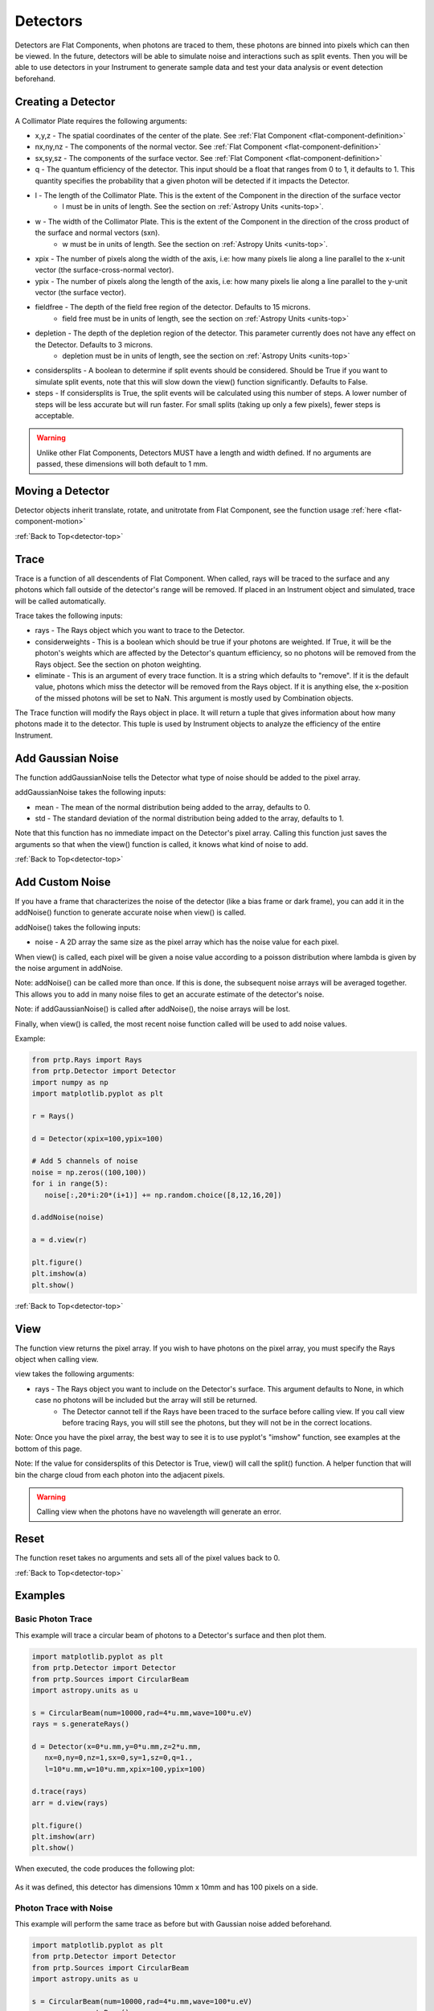 
.. _detector-top:

Detectors
===================

Detectors are Flat Components, when photons are traced to them, these photons are binned into pixels which can then be viewed. In the future, detectors will be able to simulate noise and interactions such as split events. Then you will be able to use detectors in your Instrument to generate sample data and test your data analysis or event detection beforehand.

Creating a Detector
-------------------------------

A Collimator Plate requires the following arguments:

* x,y,z - The spatial coordinates of the center of the plate. See :ref:`Flat Component <flat-component-definition>`
* nx,ny,nz - The components of the normal vector. See :ref:`Flat Component <flat-component-definition>`
* sx,sy,sz - The components of the surface vector. See :ref:`Flat Component <flat-component-definition>`
* q - The quantum efficiency of the detector. This input should be a float that ranges from 0 to 1, it defaults to 1. This quantity specifies the probability that a given photon will be detected if it impacts the Detector.
* l - The length of the Collimator Plate. This is the extent of the Component in the direction of the surface vector
   * l must be in units of length. See the section on :ref:`Astropy Units <units-top>`.
* w - The width of the Collimator Plate. This is the extent of the Component in the direction of the cross product of the surface and normal vectors (sxn).
   * w must be in units of length. See the section on :ref:`Astropy Units <units-top>`.
* xpix - The number of pixels along the width of the axis, i.e: how many pixels lie along a line parallel to the x-unit vector (the surface-cross-normal vector).
* ypix - The number of pixels along the length of the axis, i.e: how many pixels lie along a line parallel to the y-unit vector (the surface vector).
* fieldfree - The depth of the field free region of the detector. Defaults to 15 microns.
   * field free must be in units of length, see the section on :ref:`Astropy Units <units-top>`
* depletion - The depth of the depletion region of the detector. This parameter currently does not have any effect on the Detector. Defaults to 3 microns.
   * depletion must be in units of length, see the section on :ref:`Astropy Units <units-top>`
* considersplits - A boolean to determine if split events should be considered. Should be True if you want to simulate split events, note that this will slow down the view() function significantly. Defaults to False.
* steps - If considersplits is True, the split events will be calculated using this number of steps. A lower number of steps will be less accurate but will run faster. For small splits (taking up only a few pixels), fewer steps is acceptable.

.. warning::
   Unlike other Flat Components, Detectors MUST have a length and width defined. If no arguments are passed, these dimensions will both default to 1 mm.
   

Moving a Detector
----------------------------

Detector objects inherit translate, rotate, and unitrotate from Flat Component, see the function usage :ref:`here <flat-component-motion>`


:ref:`Back to Top<detector-top>`

Trace
-----------

Trace is a function of all descendents of Flat Component. When called, rays will be traced to the surface and any photons which fall outside of the detector's range will be removed. If placed in an Instrument object and simulated, trace will be called automatically.

Trace takes the following inputs:

* rays - The Rays object which you want to trace to the Detector.
* considerweights - This is a boolean which should be true if your photons are weighted. If True, it will be the photon's weights which are affected by the Detector's quantum efficiency, so no photons will be removed from the Rays object. See the section on photon weighting.
* eliminate - This is an argument of every trace function. It is a string which defaults to "remove". If it is the default value, photons which miss the detector will be removed from the Rays object. If it is anything else, the x-position of the missed photons will be set to NaN. This argument is mostly used by Combination objects.

The Trace function will modify the Rays object in place. It will return a tuple that gives information about how many photons made it to the detector. This tuple is used by Instrument objects to analyze the efficiency of the entire Instrument.


Add Gaussian Noise
-----------------------

The function addGaussianNoise tells the Detector what type of noise should be added to the pixel array.

addGaussianNoise takes the following inputs:

* mean - The mean of the normal distribution being added to the array, defaults to 0.
* std - The standard deviation of the normal distribution being added to the array, defaults to 1.

Note that this function has no immediate impact on the Detector's pixel array. Calling this function just saves the arguments so that when the view() function is called, it knows what kind of noise to add.

:ref:`Back to Top<detector-top>`

Add Custom Noise
-------------------

If you have a frame that characterizes the noise of the detector (like a bias frame or dark frame), you can add it in the addNoise() function to generate accurate noise when view() is called.

addNoise() takes the following inputs:

* noise - A 2D array the same size as the pixel array which has the noise value for each pixel.

When view() is called, each pixel will be given a noise value according to a poisson distribution where lambda is given by the noise argument in addNoise.

Note: addNoise() can be called more than once. If this is done, the subsequent noise arrays will be averaged together. This allows you to add in many noise files to get an accurate estimate of the detector's noise.

Note: if addGaussianNoise() is called after addNoise(), the noise arrays will be lost.

Finally, when view() is called, the most recent noise function called will be used to add noise values.

Example:

.. code-block:: python

   from prtp.Rays import Rays
   from prtp.Detector import Detector
   import numpy as np
   import matplotlib.pyplot as plt

   r = Rays()

   d = Detector(xpix=100,ypix=100)

   # Add 5 channels of noise
   noise = np.zeros((100,100))
   for i in range(5):
      noise[:,20*i:20*(i+1)] += np.random.choice([8,12,16,20])
    
   d.addNoise(noise)

   a = d.view(r)
   
   plt.figure()
   plt.imshow(a)
   plt.show()


.. figure:: ../images/detector_custom_channel_noise.png

:ref:`Back to Top<detector-top>`

View
-------

The function view returns the pixel array. If you wish to have photons on the pixel array, you must specify the Rays object when calling view.

view takes the following arguments:

* rays - The Rays object you want to include on the Detector's surface. This argument defaults to None, in which case no photons will be included but the array will still be returned.
   * The Detector cannot tell if the Rays have been traced to the surface before calling view. If you call view before tracing Rays, you will still see the photons, but they will not be in the correct locations.

Note: Once you have the pixel array, the best way to see it is to use pyplot's "imshow" function, see examples at the bottom of this page.

Note: If the value for considersplits of this Detector is True, view() will call the split() function. A helper function that will bin the charge cloud from each photon into the adjacent pixels.

.. warning::

   Calling view when the photons have no wavelength will generate an error.


Reset
--------

The function reset takes no arguments and sets all of the pixel values back to 0.


:ref:`Back to Top<detector-top>`

Examples
---------

Basic Photon Trace
**********************

This example will trace a circular beam of photons to a Detector's surface and then plot them.

.. code-block:: python

   import matplotlib.pyplot as plt
   from prtp.Detector import Detector
   from prtp.Sources import CircularBeam
   import astropy.units as u
   
   s = CircularBeam(num=10000,rad=4*u.mm,wave=100*u.eV)
   rays = s.generateRays()

   d = Detector(x=0*u.mm,y=0*u.mm,z=2*u.mm,
      nx=0,ny=0,nz=1,sx=0,sy=1,sz=0,q=1.,
      l=10*u.mm,w=10*u.mm,xpix=100,ypix=100)

   d.trace(rays)
   arr = d.view(rays)

   plt.figure()
   plt.imshow(arr)
   plt.show()

When executed, the code produces the following plot:

.. figure:: ../images/detector_basic_example.png

As it was defined, this detector has dimensions 10mm x 10mm and has 100 pixels on a side.

Photon Trace with Noise
**************************

This example will perform the same trace as before but with Gaussian noise added beforehand.

.. code-block:: python

   import matplotlib.pyplot as plt
   from prtp.Detector import Detector
   from prtp.Sources import CircularBeam
   import astropy.units as u
   
   s = CircularBeam(num=10000,rad=4*u.mm,wave=100*u.eV)
   rays = s.generateRays()

   d = Detector(x=0*u.mm,y=0*u.mm,z=2*u.mm,
      nx=0,ny=0,nz=1,sx=0,sy=1,sz=0,q=1.,
      l=10*u.mm,w=10*u.mm,xpix=100,ypix=100)

   d.trace(rays)
   d.addGaussianNoise(mean=20,std=1)
   arr = d.view(rays)

   plt.figure()
   plt.imshow(arr)
   plt.show()

.. figure:: ../images/detector_noisy_example.png

Note that the call to addGaussianNoise() could have been performed before or after the call to trace(), so long as view() was called last.

Misaligned Photon Trace
**************************

This example will trace photons that do not hit the detector dead on, rather, the detector is at a slight angle with respect to the incoming photons.

.. code-block:: python

   import matplotlib.pyplot as plt
   from prtp.Detector import Detector
   from prtp.Sources import CircularBeam
   import astropy.units as u
   
   s = CircularBeam(num=10000,rad=4*u.mm,wave=100*u.eV)
   rays = s.generateRays()

   d = Detector(x=0*u.mm,y=0*u.mm,z=2*u.mm,
      nx=0,ny=0,nz=1,sx=0,sy=1,sz=0,q=1.,
      l=10*u.mm,w=10*u.mm,xpix=100,ypix=100)

   d.rotate(theta=40*u.deg,ux=1,uy=1,uz=0)

   d.trace(rays)

   arr = d.view(rays)

   plt.figure()
   plt.imshow(arr)
   plt.show()

.. figure:: ../images/detector_rotated_example.png

:ref:`Back to Top<detector-top>`

Split Event
**************

This example will consider split events. It does so by specifying considersplits=True when the Detector is defined.

.. code-block:: python

   import matplotlib.pyplot as plt
   from prtp.Detector import Detector
   from prtp.Sources import CircularBeam
   import astropy.units as u

   s = CircularBeam(num=100,rad=8*u.mm,wave=100*u.eV)
   rays = s.generateRays()

   d = Detector(x=0*u.mm,y=0*u.mm,z=2*u.mm,
      nx=0,ny=0,nz=1,sx=0,sy=1,sz=0,q=1.,
      l=10*u.mm,w=10*u.mm,xpix=100,ypix=100,
      considersplits=True,steps=50)

   d.trace(rays)
   arr = d.view(rays)

   plt.figure()
   plt.imshow(arr)
   plt.show()

.. figure:: ../images/detector_split_example.png

:ref:`Back to Top<detector-top>`













